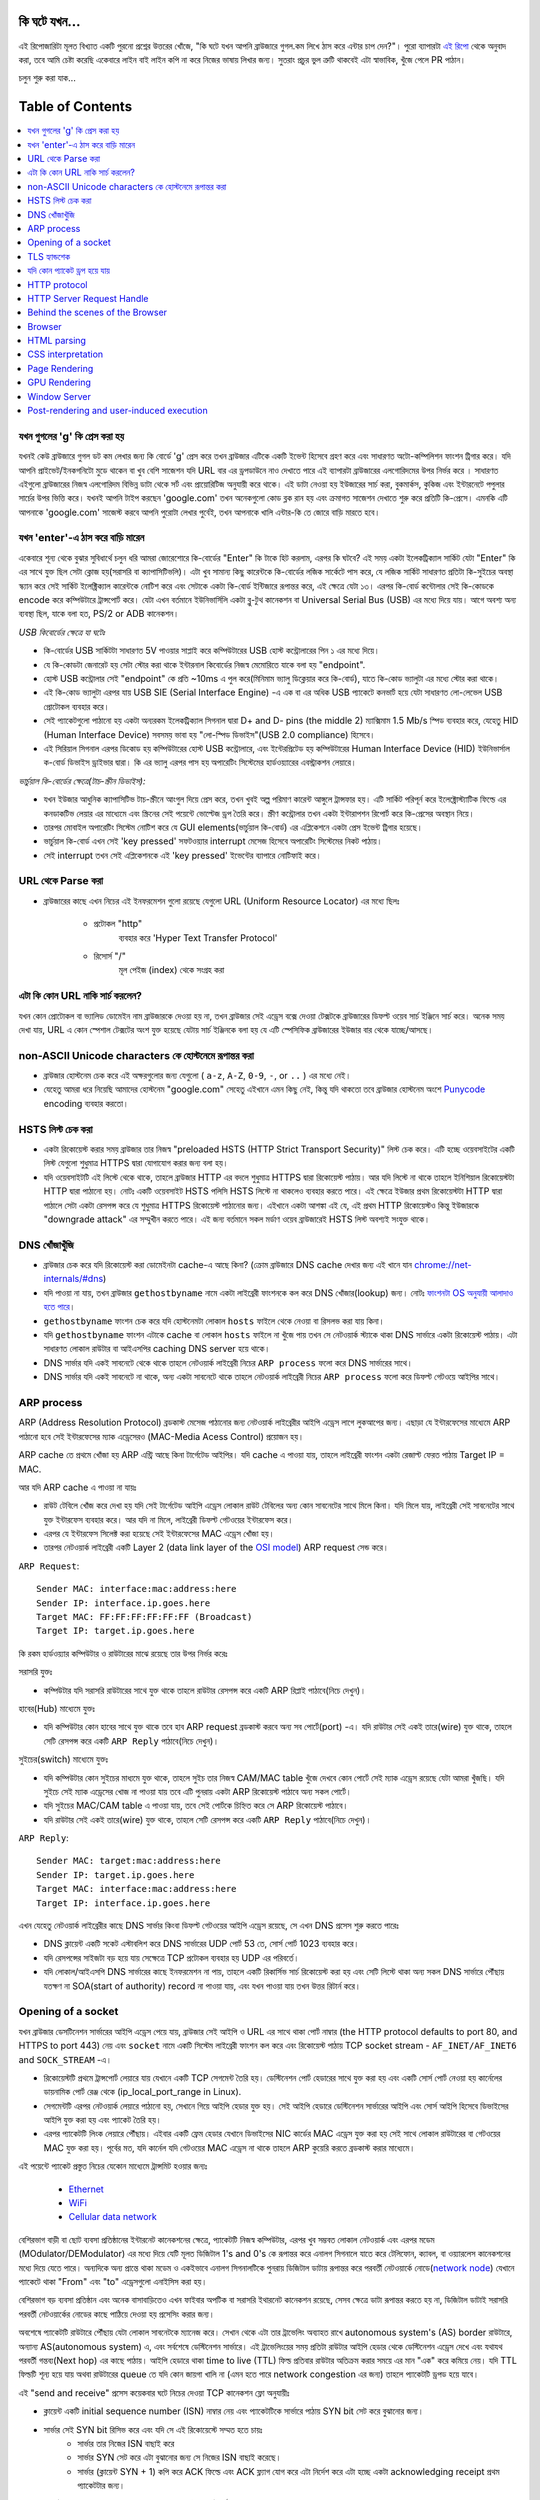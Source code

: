 কি ঘটে যখন...
====================

এই রিপোজারিটা মূলত বিখ্যাত একটি পুরনো প্রশ্নের উত্তরের খোঁজে, "কি ঘটে যখন আপনি ব্রাউজারে গুগল.কম লিখে ঠাস করে এন্টার চাপ দেন?"। পুরো ব্যাপারটা `এই রিপো`_ থেকে অনুবাদ করা, তবে আমি চেষ্টা করেছি একেবারে লাইন বাই লাইন কপি না করে নিজের ভাষায় লিখার জন্য। সুতরাং প্রচুর ভুল ত্রুটি থাকবেই এটা স্বাভাবিক, খুঁজে পেলে PR পাঠান।

চলুন শুরু করা যাক...

Table of Contents
====================

.. contents::
   :backlinks: none
   :local:

যখন গুগলের 'g' কি প্রেস করা হয়
-------------------------
যখনই কেউ ব্রাউজারে গুগল ডট কম লেখার জন্য কি বোর্ডে 'g' প্রেস করে তখন ব্রাউজার এটিকে একটি ইভেন্ট হিসেবে গ্রহণ করে এবং সাধারণত অটো-কম্পিলিশন ফাংশন ট্রিগার করে। যদি আপনি প্রাইভেট/ইনকগনিটো মুডে থাকেন বা খুব বেশি সাজেশন যদি URL বার এর ড্রপডাউনে নাও দেখাতে পারে এই ব্যাপারটা ব্রাউজারের এলগোরিদমের উপর নির্ভর করে । সাধারণত এইগুলো ব্রাউজারের নিজস্ব এলগোরিদম বিভিন্ন ডাটা থেকে সর্ট এবং প্রায়োরিটিজ অনুযায়ী করে থাকে। এই ডাটা নেওয়া হয় ইউজারের সার্চ করা, বুকমার্কস, কুকিজ এবং ইন্টারনেটে পপুলার সার্চের উপর ভিত্তি করে। যখনই আপনি টাইপ করছেন 'google.com' তখন অনেকগুলো কোড ব্লক রান হয় এবং ক্রমাগত সাজেশন দেখাতে শুরু করে প্রতিটি কি-প্রেসে। এমনকি এটি আপনাকে 'google.com' সাজেস্ট করবে আপনি পুরোটা লেখার পুর্বেই, তখন আপনাকে খালি এন্টার-কি তে জোরে বাড়ি মারতে হবে।


যখন 'enter'-এ ঠাস করে বাড়ি মারেন
-----------------------------

একেবারে শূন্য থেকে বুঝার সুবিধার্থে চলুন ধরি আমরা জোরেশোরে কি-বোর্ডের "Enter" কি টাকে হিট করলাম, এরপর কি ঘটবে? এই সময় একটা ইলেকট্রিক্যাল সার্কিট যেটা "Enter" কি এর সাথে যুক্ত ছিল সেটা ক্লোজ হয়(সরাসরি বা ক্যাপাসিটিভলি)। এটা খুব সামান্য কিছু কারেন্টকে কি-বোর্ডের লজিক সার্কেটে পাস করে, যে লজিক সার্কিট সাধারণত প্রতিটা কি-সুইচের অবস্থা স্ক্যান করে সেই সার্কিট ইলেক্ট্রিক্যাল কারেন্টকে নোটিশ করে এবং সেটাকে একটা কি-বোর্ড ইন্টিজারে রূপান্তর করে, এই ক্ষেত্রে যেটা ১৩। এরপর কি-বোর্ড কন্টোলার সেই কি-কোডকে encode করে কম্পিউটারে ট্রান্সপোর্ট করে। যেটা এখন বর্তমানে ইউনিভার্সিলি একটা ব্লু-টুথ কানেকশন বা Universal Serial Bus (USB) এর মধ্যে দিয়ে যায়। আগে অবশ্য অন্য ব্যবস্থা ছিল, যাকে বলা হত, PS/2 or ADB কানেকশন।

*USB কিবোর্ডের ক্ষেত্রে যা ঘটেঃ*

- কি-বোর্ডের USB সার্কিটটা সাধারণত 5V পাওয়ার সাপ্লাই করে কম্পিউটারের USB হোস্ট কন্ট্রোলারের পিন ১ এর মধ্যে দিয়ে।
- যে কি-কোডটা জেনারেট হয় সেটা স্টোর করা থাকে ইন্টারনাল কিবোর্ডের নিজস্ব মেমোরিতে যাকে বলা হয় "endpoint".
- হোস্ট USB কন্ট্রোলার সেই "endpoint" কে প্রতি ~10ms এ পুল করে(মিনিমাম ভ্যালু ডিক্লেয়ার করে কি-বোর্ড), যাতে কি-কোড ভ্যালুটা এর মধ্যে স্টোর করা থাকে।
- এই কি-কোড ভ্যালুটা এরপর যায় USB SIE (Serial Interface Engine) -এ এক বা এর অধিক USB প্যাকেটে কনভার্ট হয়ে যেটা সাধারণত লো-লেভেল USB প্রোটোকল ব্যবহার করে।
- সেই প্যাকেটগুলো পাঠানো হয় একটা অন্যরকম ইলেকট্রিক্যাল সিগনাল দ্বারা D+ and D- pins (the middle 2) ম্যাক্সিমাম 1.5 Mb/s স্পিড ব্যবহার করে, যেহেতু HID (Human Interface Device) সবসময় ভাবা হয় "লো-স্পিড ডিভাইস"(USB 2.0 compliance) হিসেবে।
- এই সিরিয়াল সিগনাল এরপর ডিকোড হয় কম্পিউটারের হোস্ট USB কন্ট্রোলারে, এবং ইন্টেরপ্রিটেড হয় কম্পিউটারের Human Interface Device (HID) ইউনিভার্সাল ক-বোর্ড ডিভাইস ড্রাইভার দ্বারা। কি এর ভ্যালু এরপর পাস হয় অপারেটিং সিস্টেমের হার্ডওয়্যারের এবস্ট্রাকশন লেয়ারে।

*ভার্চুয়াল কি-বোর্ডের ক্ষেত্রে(টাচ-স্ক্রীন ডিভাইস):*

- যখন ইউজার আধুনিক ক্যাপাসিটিভ টাচ-স্ক্রীনে আংগুল দিয়ে প্রেস করে, তখন খুবই অল্প পরিমাণ কারেন্ট আঙ্গুলে ট্রান্সফার হয়। এটি সার্কিট পরিপূর্ন করে ইলেক্ট্রোস্ট্যাটিক ফিল্ডে এর কনডাকটিভ লেয়ার এর মাধ্যেমে এবং স্ক্রিনের সেই পয়েন্টে ভোল্টেজ ড্রপ তৈরি করে। স্ক্রীণ কন্ট্রোলার তখন একটা ইন্টারাপশন রিপোর্ট করে কি-প্রেসের অবস্থান নিয়ে।
- তারপর মোবাইল অপারেটিং সিস্টেম নোটিশ করে যে GUI elements(ভার্চুয়াল কি-বোর্ড) এর এপ্লিকেশনে একটা প্রেস ইভেন্ট ট্রিগার হয়েছে।
- ভার্চুয়াল কি-বোর্ড এখন সেই 'key pressed' সফটওয়্যার interrupt মেসেজ হিসেবে অপারেটিং সিস্টেমের নিকট পাঠায়।
- সেই interrupt তখন সেই এপ্লিকেশনকে এই 'key pressed' ইভেন্টের ব্যাপারে নোটিফাই করে।

URL থেকে Parse করা
-----------------

* ব্রাউজারের কাছে এখন নিচের এই ইনফরমেশন গুলো রয়েছে যেগুলো URL (Uniform Resource Locator) এর মধ্যে ছিলঃ

    - ``প্রটোকল`` "http"
        ব্যবহার করে 'Hyper Text Transfer Protocol'
    - ``রিসোর্স`` "/"
        মূল পেইজ (index) থেকে সংগ্রহ করা

এটা কি কোন URL নাকি সার্চ করলেন?
---------------------------

যখন কোন প্রোটোকল বা ভ্যালিড ডোমেইন নাম ব্রাউজারকে দেওয়া হয় না, তখন ব্রাউজার সেই এড্রেস বক্সে দেওয়া টেক্সটকে ব্রাউজারের ডিফল্ট ওয়েব সার্চ ইঞ্জিনে সার্চ করে। অনেক সময় দেখা যায়, URL এ কোন স্পেশাল টেক্সটের অংশ যুক্ত হয়েছে যেটায় সার্চ ইঞ্জিনকে বলা হয় যে এটি স্পেসিফিক ব্রাউজারের ইউজার বার থেকে যাচ্ছে/আসছে।

non-ASCII Unicode characters কে হোস্টনেমে রূপান্তর করা
-----------------------------------------------

* ব্রাউজার হোস্টনেম চেক করে এই অক্ষরগুলোর জন্য যেগুলো ( ``a-z``, ``A-Z``, ``0-9``, ``-``, or ``..`` ) এর মধ্যে নেই।
* যেহেতু আমরা ধরে নিয়েছি আমাদের হোস্টনেম "google.com" সেহেতু এইখানে এমন কিছু নেই, কিন্তু যদি থাকতো তবে ব্রাউজার হোস্টনেম অংশে `Punycode`_ encoding ব্যবহার করতো।


HSTS লিস্ট চেক করা
---------------
* একটা রিকোয়েস্ট করার সময় ব্রাউজার তার নিজস্ব "preloaded HSTS (HTTP Strict Transport Security)" লিস্ট চেক করে। এটি হচ্ছে ওয়েবসাইটের একটি লিস্ট যেগুলো শুধুমাত্র HTTPS দ্বারা যোগাযোগ করার জন্য বলা হয়। 

* যদি ওয়েবসাইটটি এই লিস্টে থেকে থাকে, তাহলে ব্রাউজার HTTP এর বদলে শুধুমাত্র HTTPS দ্বারা রিকোয়েস্ট পাঠায়। আর যদি লিস্টে না থাকে তাহলে ইনিশিয়াল রিকোয়েস্টটা HTTP দ্বারা পাঠানো হয়। নোটঃ একটি ওয়েবসাইট HSTS পলিসি HSTS লিস্টে না থাকলেও ব্যবহার করতে পারে। এই ক্ষেত্রে ইউজার প্রথম রিকোয়েস্টটা HTTP দ্বারা পাঠালে সেটা একটা রেসপন্স করে যে শুধুমাত্র HTTPS রিকোয়েস্ট পাঠানোর জন্য। এইখানে একটা আশঙ্কা এই যে, এই প্রথম HTTP রিকোয়েস্টও কিন্তু ইউজারকে "downgrade attack" এর সম্মুখীন করতে পারে। এই জন্য বর্তমানে সকল মর্ডাণ ওয়েব ব্রাউজারেই HSTS লিস্ট অবশ্যই সংযুক্ত থাকে।  


DNS খোঁজাখুঁজি
-----------

* ব্রাউজার চেক করে যদি রিকোয়েস্ট করা ডোমেইনটা cache-এ আছে কিনা? (ক্রোম ব্রাউজারে DNS cache দেখার জন্য এই খানে যান `chrome://net-internals/#dns <chrome://net-internals/#dns>`_) 

* যদি পাওয়া না যায়, তখন ব্রাউজার ``gethostbyname`` নামে একটা লাইব্রেরী ফাংশনকে কল করে DNS খোঁজার(lookup) জন্য। নোটঃ `ফাংশনটা OS অনুযায়ী আলাদাও হতে পারে`_। 

*  ``gethostbyname`` ফাংশন চেক করে যদি হোস্টনেমটা লোকাল ``hosts`` ফাইলে থেকে নেওয়া বা রিসলভ করা যায় কিনা। 
* যদি ``gethostbyname`` ফাংশন এটাকে cache বা লোকাল ``hosts`` ফাইলে না খুঁজে পায় তখন সে নেটওয়ার্ক স্ট্যাকে থাকা DNS সার্ভারে একটা রিকোয়েস্ট পাঠায়। এটা সাধারণত লোকাল রাউটার বা আইএসপির caching DNS server হয়ে থাকে। 
* DNS সার্ভার যদি একই সাবনেটে থেকে থাকে তাহলে নেটওয়ার্ক লাইব্রেরী নিচের ``ARP process`` ফলো করে DNS সার্ভারের সাথে। 
* DNS সার্ভার যদি একই সাবনেটে না থাকে, অন্য একটা সাবনেটে থাকে তাহলে নেটওয়ার্ক লাইব্রেরী নিচের ``ARP process`` ফলো করে ডিফল্ট গেটওয়ে আইপির সাথে।   


ARP process
-----------

ARP (Address Resolution Protocol)  ব্রডকাস্ট মেসেজ পাঠানোর জন্য নেটওয়ার্ক লাইব্রেরীর আইপি এড্রেস লাগে লুকআপের জন্য। এছাড়া যে ইন্টারফেসের মাধ্যেমে ARP পাঠানো হবে সেই ইন্টারফেসের ম্যাক এড্রেসেরও (MAC-Media Acess Control) প্রয়োজন হয়।  

ARP cache তে প্রথমে খোঁজা হয় ARP এন্ট্রি আছে কিনা টার্গেটেড আইপির। যদি cache এ পাওয়া যায়, তাহলে লাইব্রেরী ফাংশন একটা রেজাল্ট ফেরত পাঠায় Target IP = MAC. 

আর যদি ARP cache এ পাওয়া না যায়ঃ 

* রাউট টেবিলে খোঁজ করে দেখা হয় যদি সেই টার্গেটেড আইপি এড্রেস লোকাল রাউট টেবিলের অন্য কোন সাবনেটের সাথে মিলে কিনা। যদি মিলে যায়, লাইব্রেরী সেই সাবনেটের সাথে যুক্ত ইন্টারফেস ব্যবহার করে। আর যদি না মিলে, লাইব্রেরী ডিফল্ট গেটওয়ের ইন্টারফেস করে। 
* এরপর যে ইন্টারফেস সিলেক্ট করা হয়েছে সেই ইন্টারফেসের MAC এড্রেস খোঁজা হয়। 
* তারপর নেটওয়ার্ক লাইব্রেরী একটি  Layer 2 (data link layer of the `OSI model`_) ARP request সেন্ড করে।

``ARP Request``::

    Sender MAC: interface:mac:address:here
    Sender IP: interface.ip.goes.here
    Target MAC: FF:FF:FF:FF:FF:FF (Broadcast)
    Target IP: target.ip.goes.here

কি রকম হার্ডওয়্যার কম্পিউটার ও রাউটারের মাঝে রয়েছে তার উপর নির্ভর করেঃ 

সরাসরি যুক্তঃ  

* কম্পিউটার যদি সরাসরি রাউটারের সাথে যুক্ত থাকে তাহলে রাউটার রেসপন্স করে একটি ARP রিপ্লাই পাঠাবে(নিচে দেখুন)।  

হাবের(Hub) মাধ্যেমে যুক্তঃ 

* যদি কম্পিউটার কোন হাবের সাথে যুক্ত থাকে তবে হাব ARP request ব্রডকাস্ট করবে অন্য সব পোর্টে(port) -এ। যদি রাউটার সেই একই তারে(wire) যুক্ত থাকে, তাহলে সেটি রেসপন্স করে একটি ``ARP Reply`` পাঠাবে(নিচে দেখুন)।  

সুইচের(switch) মাধ্যেমে যুক্তঃ 

* যদি কম্পিউটার কোন সুইচের মাধ্যমে যুক্ত থাকে, তাহলে সুইচ তার নিজস্ব CAM/MAC table খুঁজে দেখবে কোন পোর্টে সেই ম্যাক এড্রেস রয়েছে যেটা আমরা খুঁজছি। যদি সুইচে সেই ম্যাক এড্রেসের খোজ না পাওয়া যায় তবে এটি পুনরায় একটা ARP রিকোয়েস্ট পাঠাবে অন্য সকল পোর্টে। 
* যদি সুইচের MAC/CAM table এ পাওয়া যায়, তবে সেই পোর্টকে চিহ্নিত করে সে ARP রিকোয়েস্ট পাঠাবে। 
* যদি রাউটার সেই একই তারে(wire) যুক্ত থাকে, তাহলে সেটি রেসপন্স করে একটি ``ARP Reply`` পাঠাবে(নিচে দেখুন)।

``ARP Reply``::

    Sender MAC: target:mac:address:here
    Sender IP: target.ip.goes.here
    Target MAC: interface:mac:address:here
    Target IP: interface.ip.goes.here

এখন যেহেতু নেটওয়ার্ক লাইব্রেরীর কাছে DNS সার্ভার কিংবা ডিফল্ট গেটওয়ের আইপি এড্রেস রয়েছে, সে এখন DNS প্রসেস শুরু করতে পারেঃ 

* DNS ক্লায়েন্ট একটি সকেট এস্টাবলিশ করে DNS সার্ভারের UDP পোর্ট 53 তে, সোর্স পোর্ট 1023 ব্যবহার করে। 
* যদি রেসপন্সের সাইজটা বড় হয়ে যায় সেক্ষেত্রে TCP প্রটোকল ব্যবহার হয় UDP এর পরিবর্তে। 
* যদি লোকাল/আইএসপি DNS সার্ভারের কাছে ইনফরমেশন না পায়, তাহলে একটি রিকার্সিভ সার্চ রিকোয়েস্ট করা হয় এবং সেটি লিস্টে থাকা অন্য সকল DNS সার্ভারে পৌঁছায় যতক্ষণ না  SOA(start of authority) record না পাওয়া যায়, এবং যখন পাওয়া যায় তখন উত্তর রিটার্ন করে।

Opening of a socket
-------------------

যখন ব্রাউজার ডেসটিনেশন সার্ভারের আইপি এড্রেস পেয়ে যায়, ব্রাউজার সেই আইপি ও URL এর সাথে থাকা পোর্ট নাম্বার  (the HTTP protocol defaults to port 80, and HTTPS to port 443) নেয় এবং ``socket`` নামে একটি সিস্টেম লাইব্রেরী ফাংশন কল করে এবং রিকোয়েস্ট পাঠায় TCP socket stream - ``AF_INET/AF_INET6`` and ``SOCK_STREAM`` -এ। 

* রিকোয়েস্টটি প্রথমে ট্রান্সপোর্ট লেয়ারে যায় যেখানে একটি TCP সেগমেন্ট তৈরি হয়। ডেস্টিনেশন পোর্ট হেডারের সাথে যুক্ত করা হয় এবং একটি সোর্স পোর্ট নেওয়া হয় কার্নেলের ডায়নামিক পোর্ট রেঞ্জ থেকে  (ip_local_port_range in Linux). 
* সেগমেন্টটি এরপর নেটওয়ার্ক লেয়ারে পাঠানো হয়, সেখানে গিয়ে আইপি হেডার যুক্ত হয়। সেই আইপি হেডারে ডেস্টিনেশন সার্ভারের আইপি এবং সোর্স আইপি হিসেবে ডিভাইসের আইপি যুক্ত করা হয় এবং প্যাকেট তৈরি হয়। 
* এরপর প্যাকেটটি লিংক লেয়ারে পৌঁছায়। এইবার একটি ফ্রেম হেডার যেখানে ডিভাইসের NIC কার্ডের MAC এড্রেস যুক্ত করা হয় সেই সাথে লোকাল রাউটারের বা গেটওয়ের MAC যুক্ত করা হয়। পূর্বের মত, যদি কার্নেল যদি গেটওয়ের MAC এড্রেস না থাকে তাহলে ARP কুয়েরি করতে ব্রডকাস্ট করার মাধ্যেমে। 

এই পয়েন্টে প্যাকেট প্রস্তুত নিচের যেকোন মাধ্যেমে ট্রান্সমিট হওয়ার জন্যঃ 

   * `Ethernet`_
   * `WiFi`_
   * `Cellular data network`_

বেশিরভাগ বাড়ী বা ছোট ব্যবসা প্রতিষ্ঠানের ইন্টারনেট কানেকশনের ক্ষেত্রে, প্যাকেটটি নিজস্ব কম্পিউটার, এরপর খুব সম্ভবত লোকাল নেটওয়ার্ক এবং এরপর মডেম (MOdulator/DEModulator) এর মধ্যে দিয়ে যেটি মূলত ডিজিটাল  1's and 0's কে রূপান্তর করে এনালগ সিগনালে যাতে করে টেলিফোন, ক্যাবল, বা ওয়্যারলেস কানেকশনের মধ্যে দিয়ে যেতে পারে। অন্যদিকে অন্য প্রান্তে থাকা মডেম ও একইভাবে এনালগ সিগনালটিকে পুনরায় ডিজিটাল ডাটায় রূপান্তর করে পরবর্তী নেটওয়ার্কে নোডে(`network node`_) যেখানে প্যাকেটে থাকা "From" এবং "to" এড্রেসগুলো এনাইসিস করা হয়। 

বেশিরভাগ বড় ব্যবসা প্রতিষ্ঠান এবং অনেক বাসাবাড়িতেও এখন ফাইবার অপটিক বা সরাসরি ইথারনেট কানেকশন রয়েছে, সেসব ক্ষেত্রে ডাটা রূপান্তর করতে হয় না, ডিজিটাল ডাটাই সরাসরি পরবর্তী নেটওয়ার্কের নোডের কাছে পাঠিয়ে দেওয়া হয় প্রসেসিং করার জন্য।   

অবশেষে প্যাকেটটি রাউটারে পৌঁছায় যেটা লোকাল সাবনেটকে ম্যানেজ করে। সেখান থেকে এটা তার ট্রাভেলিং অব্যাহত রাখে autonomous system's (AS) border রাউটারে, অন্যান্য AS(autonomous system) এ, এবং সর্বশেষে ডেস্টিনেশন সার্ভারে। এই ট্রাভেলিংয়ের সময় প্রতিটা রাউটার আইপি হেডার থেকে ডেস্টিনেশন এড্রেস দেখে এবং  যথাযথ পরবর্তী গন্তব্য(Next hop) এর কাছে পাঠায়। আইপি হেডারে থাকা time to live (TTL) ফিল্ড প্রতিবার রাউটার অতিক্রম করার সময়ে এর মান "এক" করে কমিয়ে নেয়। যদি TTL ফিল্ডটি শূন্য হয়ে যায় অথবা রাউটারের queue তে যদি কোন জায়গা খালি না (এমন হতে পারে network congestion এর জন্য) তাহলে প্যাকেটটি ড্রপড হয়ে যাবে। 

এই "send and receive" প্রসেস কয়েকবার ঘটে নিচের দেওয়া TCP কানেকশন ফ্লো অনুযায়ীঃ 

* ক্লায়েন্ট একটি initial sequence number (ISN) নাম্বার নেয় এবং প্যাকেটটিকে সার্ভারে পাঠায় SYN bit সেট করে বুঝানোর জন্য। 

* সার্ভার সেই SYN bit রিসিভ করে এবং যদি সে এই রিকোয়েস্টে সম্মত হতে চায়ঃ 
   * সার্ভার তার নিজের ISN বাছাই করে 
   * সার্ভার SYN সেট করে এটা বুঝানোর জন্য সে নিজের ISN বাছাই করেছে। 
   * সার্ভার (ক্লায়েন্ট SYN + 1) কপি করে ACK ফিল্ডে এবং ACK ফ্ল্যাগ যোগ করে এটা নির্দেশ করে এটা হচ্ছে একটা  acknowledging receipt প্রথম প্যাকেটটার জন্য। 

* ক্লায়েন্ট একনলেজ করে কানেকশনের ব্যাপারে আরও একটি প্যাকেট পাঠানোর মাধ্যেমেঃ 
   * নিজের sequence নাম্বার বাড়িয়ে দেয় 
   * রিসিভারের acknowledgment নাম্বারও বাড়িয়ে দেয়  
   * ACK ফিল্ডকে সেট করে দেয় 

* ডাটা ট্রান্সফার হয় যেভাবেঃ 
   * যেহেতু একটা সাইড N বাইট ডাটা পাঠায়, এটা তার SEQ বা sequence নাম্বারও সেই বাইট অনুযায়ী বাড়িয়ে দেয়। 
   * যখন অপর সাইড প্যাকেট প্রাপ্তির ব্যাপার acknowledge করে, তখন সেটি একটা ACK প্যাকেট পাঠায় ACK ভ্যালু সেট করে যেটি সর্বশেষ পাওয়া অন্য সাইডের sequence নাম্বারের সমান 

* কানেকশন ক্লোজ করার জন্যঃ 
   * "closer" একটি FIN প্যাকেট পাঠায় 
   * অন্য সাইড FIN প্যাকেটটি  acknowledge করে, এবং নিজের FIN পাঠায় 
   * "closer" সেই FIN প্যাকেটটি acknowledge করে একটি ACK দ্বারা    


TLS হ্যান্ডশেক 
---------- 

* ক্লায়েন্ট কম্পিউটার একটি ``ClientHello`` মেসেজ সার্ভারে পাঠায়  Transport Layer Security (TLS) ভার্সন, cipher algorithms এর লিস্ট এবং যেসব কমপ্রেশন(compression) মেথড এভেইলেবল রয়েছে। 

* সার্ভার তখন রিপ্লাই করে একটা ``ServerHello`` মেসেজ দ্বারা যার সাথে যুক্ত থাকে TLS ভার্সন, সিলেক্টেড cipher এলগোরিদম, সিলেক্টেড কমপ্রেশন মেথড এবং সার্ভারের পাবলিক সার্টিফিকেট যেটা CA (Certificate Authority) থেকে নেওয়া হয়েছে। সেই সার্টিফিকেটে একটি পাবলিক কি(key) থাকে যেটা ক্লায়েন্ট ব্যবহার করবে পরবর্তী সকল ``handshake`` এনক্রিপ্ট করার জন্য যতক্ষণ না একটি ``symmetric key`` এসাইন করা হচ্ছে। 

* ক্লায়েন্ট এরপর সার্ভারের ডিজিটাল সার্টিফিকেট ভেরিফাই করে তার নিজস্ব ট্রাস্টেড CA এর লিস্ট থেকে। যদি CA থেকে প্রাপ্ত তথ্য অনুযায়ী সার্টিফিকেট ট্রাস্টেড হয়, তাহলে ক্লায়েন্ট একটি ``pseudo-random bytes`` স্ট্রিং জেনারেট করে এবং সার্ভারের থেকে পাওয়া পাবলিক key দিয়ে এটি এনক্রিপ্ট করে। এই ``random bytes`` ব্যবহার করা ``symmetric key`` নির্ণয় করার জন্য। 

* সার্ভার সেই ``random bytes`` কে ডিক্রিপ্ট(Decrypt) করে তার নিজের প্রাইভেট key দ্বারা এবং সেই ``random bytes`` ব্যবহার করে নিজের জন্য ``symmetric master key`` জেনারেট করে। 

* ক্লায়েন্ট এরপর একটি ``Finished`` মেসেজ পাঠায় সার্ভারে, একটি হ্যাশ এনক্রিপ্ট করে সেই ``symmetric key`` দ্বারা। 

* সার্ভার নিজস্ব হ্যাশ জেনারেট করে এবং তারপর ক্লায়েন্টের পাঠানো হ্যাশকে ভেরিফাই করে যে এটা ম্যাচ হয়েছে কিনা। যদি ম্যাচ হয়, তাহলে সে নিজের  ``Finished`` মেসেজ ``symmetric key`` দ্বারা এনক্রিপ্ট করে ক্লায়েন্টের কাছে পাঠায়। 

* এরপর থেকে TLS session এপ্লিকেশন(HTTP) ডাটা ট্রান্সমিট করে ক্লায়েন্ট এবং সার্ভারের মধ্যে এগ্রিড হওয়া ``symmetric key`` দ্বারা এনক্রিপ্ট করে। 

যদি কোন প্যাকেট ড্রপ হয়ে যায়
--------------- 

মাঝে মাঝে ``network congestion`` অথবা ``flaky hardware connections`` এর কারনে TLS প্যাকেট ড্রপ হয়ে যায় তাদের শেষ গন্তব্য পৌঁছানোর আগেই। তখন যে প্যাকেটটি পাঠিয়েছে সে জানে তাকে কিভাবে এই সমস্যার মোকাবিলা করতে হবে। এই জন্য যে এলগোরিদম রয়েছে সেটাকে বলা হয়  `TCP congestion control`_. এটা sender এর উপর ভিত্তি করে বিভিন্ন রকম, তবে সবচেয়ে কমন এলগোরিদম হচ্ছে `cubic`_ যেগুলো মূলত নতুন আসা অপারেটিং সিস্টেমের জন্য এবং অন্য সবগুলোর জন্য `New Reno`_ 

* ক্লায়েন্ট `congestion window`_ বাছাই করে নেয় কানেকশনের `maximum segment size`_  (MSS) এর উপর নির্ভর করে। 

* প্রতিটি প্যাকেট ``acknowledged`` করা হলে, window সাইজ ডাবল হয়ে যায় যতক্ষণ না এটা "slow-start threshold" এ পৌঁছায়। কিছু কিছু ইমপ্লিমেন্টশনে, এই threshold টা এডাপ্টিভ হয়। 

* "slow-start threshold" এ পৌঁছানোর পর, window সাইজ বাড়তে থাকে প্রতিটি প্যাকেট ``acknowledged`` হলে। আর যদি প্যাকেট ড্রপ হয়ে যায়, window সাইজ ক্রমাগত কমতে থাকে যতক্ষণ না অন্য একটি প্যাকেট ``acknowledged`` হয়। 


HTTP protocol
-------------

If the web browser used was written by Google, instead of sending an HTTP
request to retrieve the page, it will send a request to try and negotiate with
the server an "upgrade" from HTTP to the SPDY protocol.

If the client is using the HTTP protocol and does not support SPDY, it sends a
request to the server of the form::

    GET / HTTP/1.1
    Host: google.com
    Connection: close
    [other headers]

where ``[other headers]`` refers to a series of colon-separated key-value pairs
formatted as per the HTTP specification and separated by single newlines.
(This assumes the web browser being used doesn't have any bugs violating the
HTTP spec. This also assumes that the web browser is using ``HTTP/1.1``,
otherwise it may not include the ``Host`` header in the request and the version
specified in the ``GET`` request will either be ``HTTP/1.0`` or ``HTTP/0.9``.)

HTTP/1.1 defines the "close" connection option for the sender to signal that
the connection will be closed after completion of the response. For example,

    Connection: close

HTTP/1.1 applications that do not support persistent connections MUST include
the "close" connection option in every message.

After sending the request and headers, the web browser sends a single blank
newline to the server indicating that the content of the request is done.

The server responds with a response code denoting the status of the request and
responds with a response of the form::

    200 OK
    [response headers]

Followed by a single newline, and then sends a payload of the HTML content of
``www.google.com``. The server may then either close the connection, or if
headers sent by the client requested it, keep the connection open to be reused
for further requests.

If the HTTP headers sent by the web browser included sufficient information for
the webserver to determine if the version of the file cached by the web
browser has been unmodified since the last retrieval (ie. if the web browser
included an ``ETag`` header), it may instead respond with a request of
the form::

    304 Not Modified
    [response headers]

and no payload, and the web browser instead retrieve the HTML from its cache.

After parsing the HTML, the web browser (and server) repeats this process
for every resource (image, CSS, favicon.ico, etc) referenced by the HTML page,
except instead of ``GET / HTTP/1.1`` the request will be
``GET /$(URL relative to www.google.com) HTTP/1.1``.

If the HTML referenced a resource on a different domain than
``www.google.com``, the web browser goes back to the steps involved in
resolving the other domain, and follows all steps up to this point for that
domain. The ``Host`` header in the request will be set to the appropriate
server name instead of ``google.com``.

HTTP Server Request Handle
--------------------------
The HTTPD (HTTP Daemon) server is the one handling the requests/responses on
the server-side. The most common HTTPD servers are Apache or nginx for Linux
and IIS for Windows.

* The HTTPD (HTTP Daemon) receives the request.
* The server breaks down the request to the following parameters:
   * HTTP Request Method (either ``GET``, ``HEAD``, ``POST``, ``PUT``,
     ``PATCH``, ``DELETE``, ``CONNECT``, ``OPTIONS``, or ``TRACE``). In the
     case of a URL entered directly into the address bar, this will be ``GET``.
   * Domain, in this case - google.com.
   * Requested path/page, in this case - / (as no specific path/page was
     requested, / is the default path).
* The server verifies that there is a Virtual Host configured on the server
  that corresponds with google.com.
* The server verifies that google.com can accept GET requests.
* The server verifies that the client is allowed to use this method
  (by IP, authentication, etc.).
* If the server has a rewrite module installed (like mod_rewrite for Apache or
  URL Rewrite for IIS), it tries to match the request against one of the
  configured rules. If a matching rule is found, the server uses that rule to
  rewrite the request.
* The server goes to pull the content that corresponds with the request,
  in our case it will fall back to the index file, as "/" is the main file
  (some cases can override this, but this is the most common method).
* The server parses the file according to the handler. If Google
  is running on PHP, the server uses PHP to interpret the index file, and
  streams the output to the client.

Behind the scenes of the Browser
----------------------------------

Once the server supplies the resources (HTML, CSS, JS, images, etc.)
to the browser it undergoes the below process:

* Parsing - HTML, CSS, JS
* Rendering - Construct DOM Tree → Render Tree → Layout of Render Tree →
  Painting the render tree

Browser
-------

The browser's functionality is to present the web resource you choose, by
requesting it from the server and displaying it in the browser window.
The resource is usually an HTML document, but may also be a PDF,
image, or some other type of content. The location of the resource is
specified by the user using a URI (Uniform Resource Identifier).

The way the browser interprets and displays HTML files is specified
in the HTML and CSS specifications. These specifications are maintained
by the W3C (World Wide Web Consortium) organization, which is the
standards organization for the web.

Browser user interfaces have a lot in common with each other. Among the
common user interface elements are:

* An address bar for inserting a URI
* Back and forward buttons
* Bookmarking options
* Refresh and stop buttons for refreshing or stopping the loading of
  current documents
* Home button that takes you to your home page

**Browser High-Level Structure**

The components of the browsers are:

* **User interface:** The user interface includes the address bar,
  back/forward button, bookmarking menu, etc. Every part of the browser
  display except the window where you see the requested page.
* **Browser engine:** The browser engine marshals actions between the UI
  and the rendering engine.
* **Rendering engine:** The rendering engine is responsible for displaying
  requested content. For example if the requested content is HTML, the
  rendering engine parses HTML and CSS, and displays the parsed content on
  the screen.
* **Networking:** The networking handles network calls such as HTTP requests,
  using different implementations for different platforms behind a
  platform-independent interface.
* **UI backend:** The UI backend is used for drawing basic widgets like combo
  boxes and windows. This backend exposes a generic interface that is not
  platform-specific.
  Underneath it uses operating system user interface methods.
* **JavaScript engine:** The JavaScript engine is used to parse and
  execute JavaScript code.
* **Data storage:** The data storage is a persistence layer. The browser may
  need to save all sorts of data locally, such as cookies. Browsers also
  support storage mechanisms such as localStorage, IndexedDB, WebSQL and
  FileSystem.

HTML parsing
------------

The rendering engine starts getting the contents of the requested
document from the networking layer. This will usually be done in 8kB chunks.

The primary job of the HTML parser is to parse the HTML markup into a parse tree.

The output tree (the "parse tree") is a tree of DOM element and attribute
nodes. DOM is short for Document Object Model. It is the object presentation
of the HTML document and the interface of HTML elements to the outside world
like JavaScript. The root of the tree is the "Document" object. Prior to
any manipulation via scripting, the DOM has an almost one-to-one relation to
the markup.

**The parsing algorithm**

HTML cannot be parsed using the regular top-down or bottom-up parsers.

The reasons are:

* The forgiving nature of the language.
* The fact that browsers have traditional error tolerance to support well
  known cases of invalid HTML.
* The parsing process is reentrant. For other languages, the source doesn't
  change during parsing, but in HTML, dynamic code (such as script elements
  containing `document.write()` calls) can add extra tokens, so the parsing
  process actually modifies the input.

Unable to use the regular parsing techniques, the browser utilizes a custom
parser for parsing HTML. The parsing algorithm is described in
detail by the HTML5 specification.

The algorithm consists of two stages: tokenization and tree construction.

**Actions when the parsing is finished**

The browser begins fetching external resources linked to the page (CSS, images,
JavaScript files, etc.).

At this stage the browser marks the document as interactive and starts
parsing scripts that are in "deferred" mode: those that should be
executed after the document is parsed. The document state is
set to "complete" and a "load" event is fired.

Note there is never an "Invalid Syntax" error on an HTML page. Browsers fix
any invalid content and go on.

CSS interpretation
------------------

* Parse CSS files, ``<style>`` tag contents, and ``style`` attribute
  values using `"CSS lexical and syntax grammar"`_
* Each CSS file is parsed into a ``StyleSheet object``, where each object
  contains CSS rules with selectors and objects corresponding CSS grammar.
* A CSS parser can be top-down or bottom-up when a specific parser generator
  is used.

Page Rendering
--------------

* Create a 'Frame Tree' or 'Render Tree' by traversing the DOM nodes, and
  calculating the CSS style values for each node.
* Calculate the preferred width of each node in the 'Frame Tree' bottom-up
  by summing the preferred width of the child nodes and the node's
  horizontal margins, borders, and padding.
* Calculate the actual width of each node top-down by allocating each node's
  available width to its children.
* Calculate the height of each node bottom-up by applying text wrapping and
  summing the child node heights and the node's margins, borders, and padding.
* Calculate the coordinates of each node using the information calculated
  above.
* More complicated steps are taken when elements are ``floated``,
  positioned ``absolutely`` or ``relatively``, or other complex features
  are used. See
  http://dev.w3.org/csswg/css2/ and http://www.w3.org/Style/CSS/current-work
  for more details.
* Create layers to describe which parts of the page can be animated as a group
  without being re-rasterized. Each frame/render object is assigned to a layer.
* Textures are allocated for each layer of the page.
* The frame/render objects for each layer are traversed and drawing commands
  are executed for their respective layer. This may be rasterized by the CPU
  or drawn on the GPU directly using D2D/SkiaGL.
* All of the above steps may reuse calculated values from the last time the
  webpage was rendered, so that incremental changes require less work.
* The page layers are sent to the compositing process where they are combined
  with layers for other visible content like the browser chrome, iframes
  and addon panels.
* Final layer positions are computed and the composite commands are issued
  via Direct3D/OpenGL. The GPU command buffer(s) are flushed to the GPU for
  asynchronous rendering and the frame is sent to the window server.

GPU Rendering
-------------

* During the rendering process the graphical computing layers can use general
  purpose ``CPU`` or the graphical processor ``GPU`` as well.

* When using ``GPU`` for graphical rendering computations the graphical
  software layers split the task into multiple pieces, so it can take advantage
  of ``GPU`` massive parallelism for float point calculations required for
  the rendering process.


Window Server
-------------

Post-rendering and user-induced execution
-----------------------------------------

After rendering has been completed, the browser executes JavaScript code as a result
of some timing mechanism (such as a Google Doodle animation) or user
interaction (typing a query into the search box and receiving suggestions).
Plugins such as Flash or Java may execute as well, although not at this time on
the Google homepage. Scripts can cause additional network requests to be
performed, as well as modify the page or its layout, causing another round of
page rendering and painting.

.. _`Creative Commons Zero`: https://creativecommons.org/publicdomain/zero/1.0/
.. _`"CSS lexical and syntax grammar"`: http://www.w3.org/TR/CSS2/grammar.html
.. _`analog-to-digital converter`: https://en.wikipedia.org/wiki/Analog-to-digital_converter


.. _`varies by OS` : https://en.wikipedia.org/wiki/Hosts_%28file%29#Location_in_the_file_system
.. _`简体中文`: https://github.com/skyline75489/what-happens-when-zh_CN
.. _`한국어`: https://github.com/SantonyChoi/what-happens-when-KR
.. _`日本語`: https://github.com/tettttsuo/what-happens-when-JA
.. _`downgrade attack`: http://en.wikipedia.org/wiki/SSL_stripping

.. _`Spanish`: https://github.com/gonzaleztroyano/what-happens-when-ES

.. _`এই রিপো`: https://github.com/alex/what-happens-when
.. _`Punycode`: https://en.wikipedia.org/wiki/Punycode
.. _`ফাংশনটা OS অনুযায়ী আলাদাও হতে পারে` : https://en.wikipedia.org/wiki/Hosts_%28file%29#Location_in_the_file_system
.. _`OSI Model`: https://en.wikipedia.org/wiki/OSI_model
.. _`Ethernet`: http://en.wikipedia.org/wiki/IEEE_802.3
.. _`WiFi`: https://en.wikipedia.org/wiki/IEEE_802.11
.. _`Cellular data network`: https://en.wikipedia.org/wiki/Cellular_data_communication_protocol
.. _`network node`: https://en.wikipedia.org/wiki/Computer_network#Network_nodes
.. _`TCP congestion control`: https://en.wikipedia.org/wiki/TCP_congestion_control
.. _`cubic`: https://en.wikipedia.org/wiki/CUBIC_TCP
.. _`New Reno`: https://en.wikipedia.org/wiki/TCP_congestion_control#TCP_New_Reno
.. _`congestion window`: https://en.wikipedia.org/wiki/TCP_congestion_control#Congestion_window
.. _`maximum segment size`: https://en.wikipedia.org/wiki/Maximum_segment_size